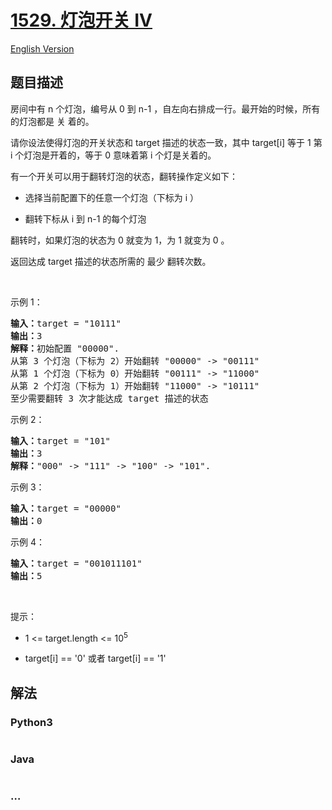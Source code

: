 * [[https://leetcode-cn.com/problems/bulb-switcher-iv][1529. 灯泡开关
IV]]
  :PROPERTIES:
  :CUSTOM_ID: 灯泡开关-iv
  :END:
[[./solution/1500-1599/1529.Bulb Switcher IV/README_EN.org][English
Version]]

** 题目描述
   :PROPERTIES:
   :CUSTOM_ID: 题目描述
   :END:

#+begin_html
  <!-- 这里写题目描述 -->
#+end_html

#+begin_html
  <p>
#+end_html

房间中有 n 个灯泡，编号从 0 到 n-1
，自左向右排成一行。最开始的时候，所有的灯泡都是 关 着的。

#+begin_html
  </p>
#+end_html

#+begin_html
  <p>
#+end_html

请你设法使得灯泡的开关状态和 target 描述的状态一致，其中 target[i] 等于
1 第 i 个灯泡是开着的，等于 0 意味着第 i 个灯是关着的。

#+begin_html
  </p>
#+end_html

#+begin_html
  <p>
#+end_html

有一个开关可以用于翻转灯泡的状态，翻转操作定义如下：

#+begin_html
  </p>
#+end_html

#+begin_html
  <ul>
#+end_html

#+begin_html
  <li>
#+end_html

选择当前配置下的任意一个灯泡（下标为 i ）

#+begin_html
  </li>
#+end_html

#+begin_html
  <li>
#+end_html

翻转下标从 i 到 n-1 的每个灯泡

#+begin_html
  </li>
#+end_html

#+begin_html
  </ul>
#+end_html

#+begin_html
  <p>
#+end_html

翻转时，如果灯泡的状态为 0 就变为 1，为 1 就变为 0 。

#+begin_html
  </p>
#+end_html

#+begin_html
  <p>
#+end_html

返回达成 target 描述的状态所需的 最少 翻转次数。

#+begin_html
  </p>
#+end_html

#+begin_html
  <p>
#+end_html

 

#+begin_html
  </p>
#+end_html

#+begin_html
  <p>
#+end_html

示例 1：

#+begin_html
  </p>
#+end_html

#+begin_html
  <pre><strong>输入：</strong>target = &quot;10111&quot;
  <strong>输出：</strong>3
  <strong>解释：</strong>初始配置 &quot;00000&quot;.
  从第 3 个灯泡（下标为 2）开始翻转 &quot;00000&quot; -&gt; &quot;00111&quot;
  从第 1 个灯泡（下标为 0）开始翻转 &quot;00111&quot; -&gt; &quot;11000&quot;
  从第 2 个灯泡（下标为 1）开始翻转 &quot;11000&quot; -&gt; &quot;10111&quot;
  至少需要翻转 3 次才能达成 target 描述的状态</pre>
#+end_html

#+begin_html
  <p>
#+end_html

示例 2：

#+begin_html
  </p>
#+end_html

#+begin_html
  <pre><strong>输入：</strong>target = &quot;101&quot;
  <strong>输出：</strong>3
  <strong>解释：</strong>&quot;000&quot; -&gt; &quot;111&quot; -&gt; &quot;100&quot; -&gt; &quot;101&quot;.
  </pre>
#+end_html

#+begin_html
  <p>
#+end_html

示例 3：

#+begin_html
  </p>
#+end_html

#+begin_html
  <pre><strong>输入：</strong>target = &quot;00000&quot;
  <strong>输出：</strong>0
  </pre>
#+end_html

#+begin_html
  <p>
#+end_html

示例 4：

#+begin_html
  </p>
#+end_html

#+begin_html
  <pre><strong>输入：</strong>target = &quot;001011101&quot;
  <strong>输出：</strong>5
  </pre>
#+end_html

#+begin_html
  <p>
#+end_html

 

#+begin_html
  </p>
#+end_html

#+begin_html
  <p>
#+end_html

提示：

#+begin_html
  </p>
#+end_html

#+begin_html
  <ul>
#+end_html

#+begin_html
  <li>
#+end_html

1 <= target.length <= 10^5

#+begin_html
  </li>
#+end_html

#+begin_html
  <li>
#+end_html

target[i] == '0' 或者 target[i] == '1'

#+begin_html
  </li>
#+end_html

#+begin_html
  </ul>
#+end_html

** 解法
   :PROPERTIES:
   :CUSTOM_ID: 解法
   :END:

#+begin_html
  <!-- 这里可写通用的实现逻辑 -->
#+end_html

#+begin_html
  <!-- tabs:start -->
#+end_html

*** *Python3*
    :PROPERTIES:
    :CUSTOM_ID: python3
    :END:

#+begin_html
  <!-- 这里可写当前语言的特殊实现逻辑 -->
#+end_html

#+begin_src python
#+end_src

*** *Java*
    :PROPERTIES:
    :CUSTOM_ID: java
    :END:

#+begin_html
  <!-- 这里可写当前语言的特殊实现逻辑 -->
#+end_html

#+begin_src java
#+end_src

*** *...*
    :PROPERTIES:
    :CUSTOM_ID: section
    :END:
#+begin_example
#+end_example

#+begin_html
  <!-- tabs:end -->
#+end_html
